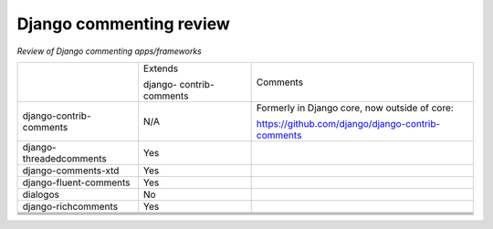 Django commenting review
========================

*Review of Django commenting apps/frameworks*

+-------------------------+----------+-------------------------------------------------------------+
|                         | Extends  | Comments                                                    |
|                         |          |                                                             |
|                         | django-  |                                                             |
|                         | contrib- |                                                             |
|                         | comments |                                                             |
|                         |          |                                                             |
+-------------------------+----------+-------------------------------------------------------------+
| django-contrib-comments |   N/A    | Formerly in Django core, now outside of core:               |
|                         |          |                                                             |
|                         |          | https://github.com/django/django-contrib-comments           |
|                         |          |                                                             |
+-------------------------+----------+-------------------------------------------------------------+
| django-threadedcomments |   Yes    |                                                             |
+-------------------------+----------+-------------------------------------------------------------+
| django-comments-xtd     |   Yes    |                                                             |
+-------------------------+----------+-------------------------------------------------------------+
| django-fluent-comments  |   Yes    |                                                             |
+-------------------------+----------+-------------------------------------------------------------+
| dialogos                |   No     |                                                             |
+-------------------------+----------+-------------------------------------------------------------+
| django-richcomments     |   Yes    |                                                             |
+-------------------------+----------+-------------------------------------------------------------+
|                         |          |                                                             |
+-------------------------+----------+-------------------------------------------------------------+
|                         |          |                                                             |
+-------------------------+----------+-------------------------------------------------------------+
|                         |          |                                                             |
+-------------------------+----------+-------------------------------------------------------------+
|                         |          |                                                             |
+-------------------------+----------+-------------------------------------------------------------+
